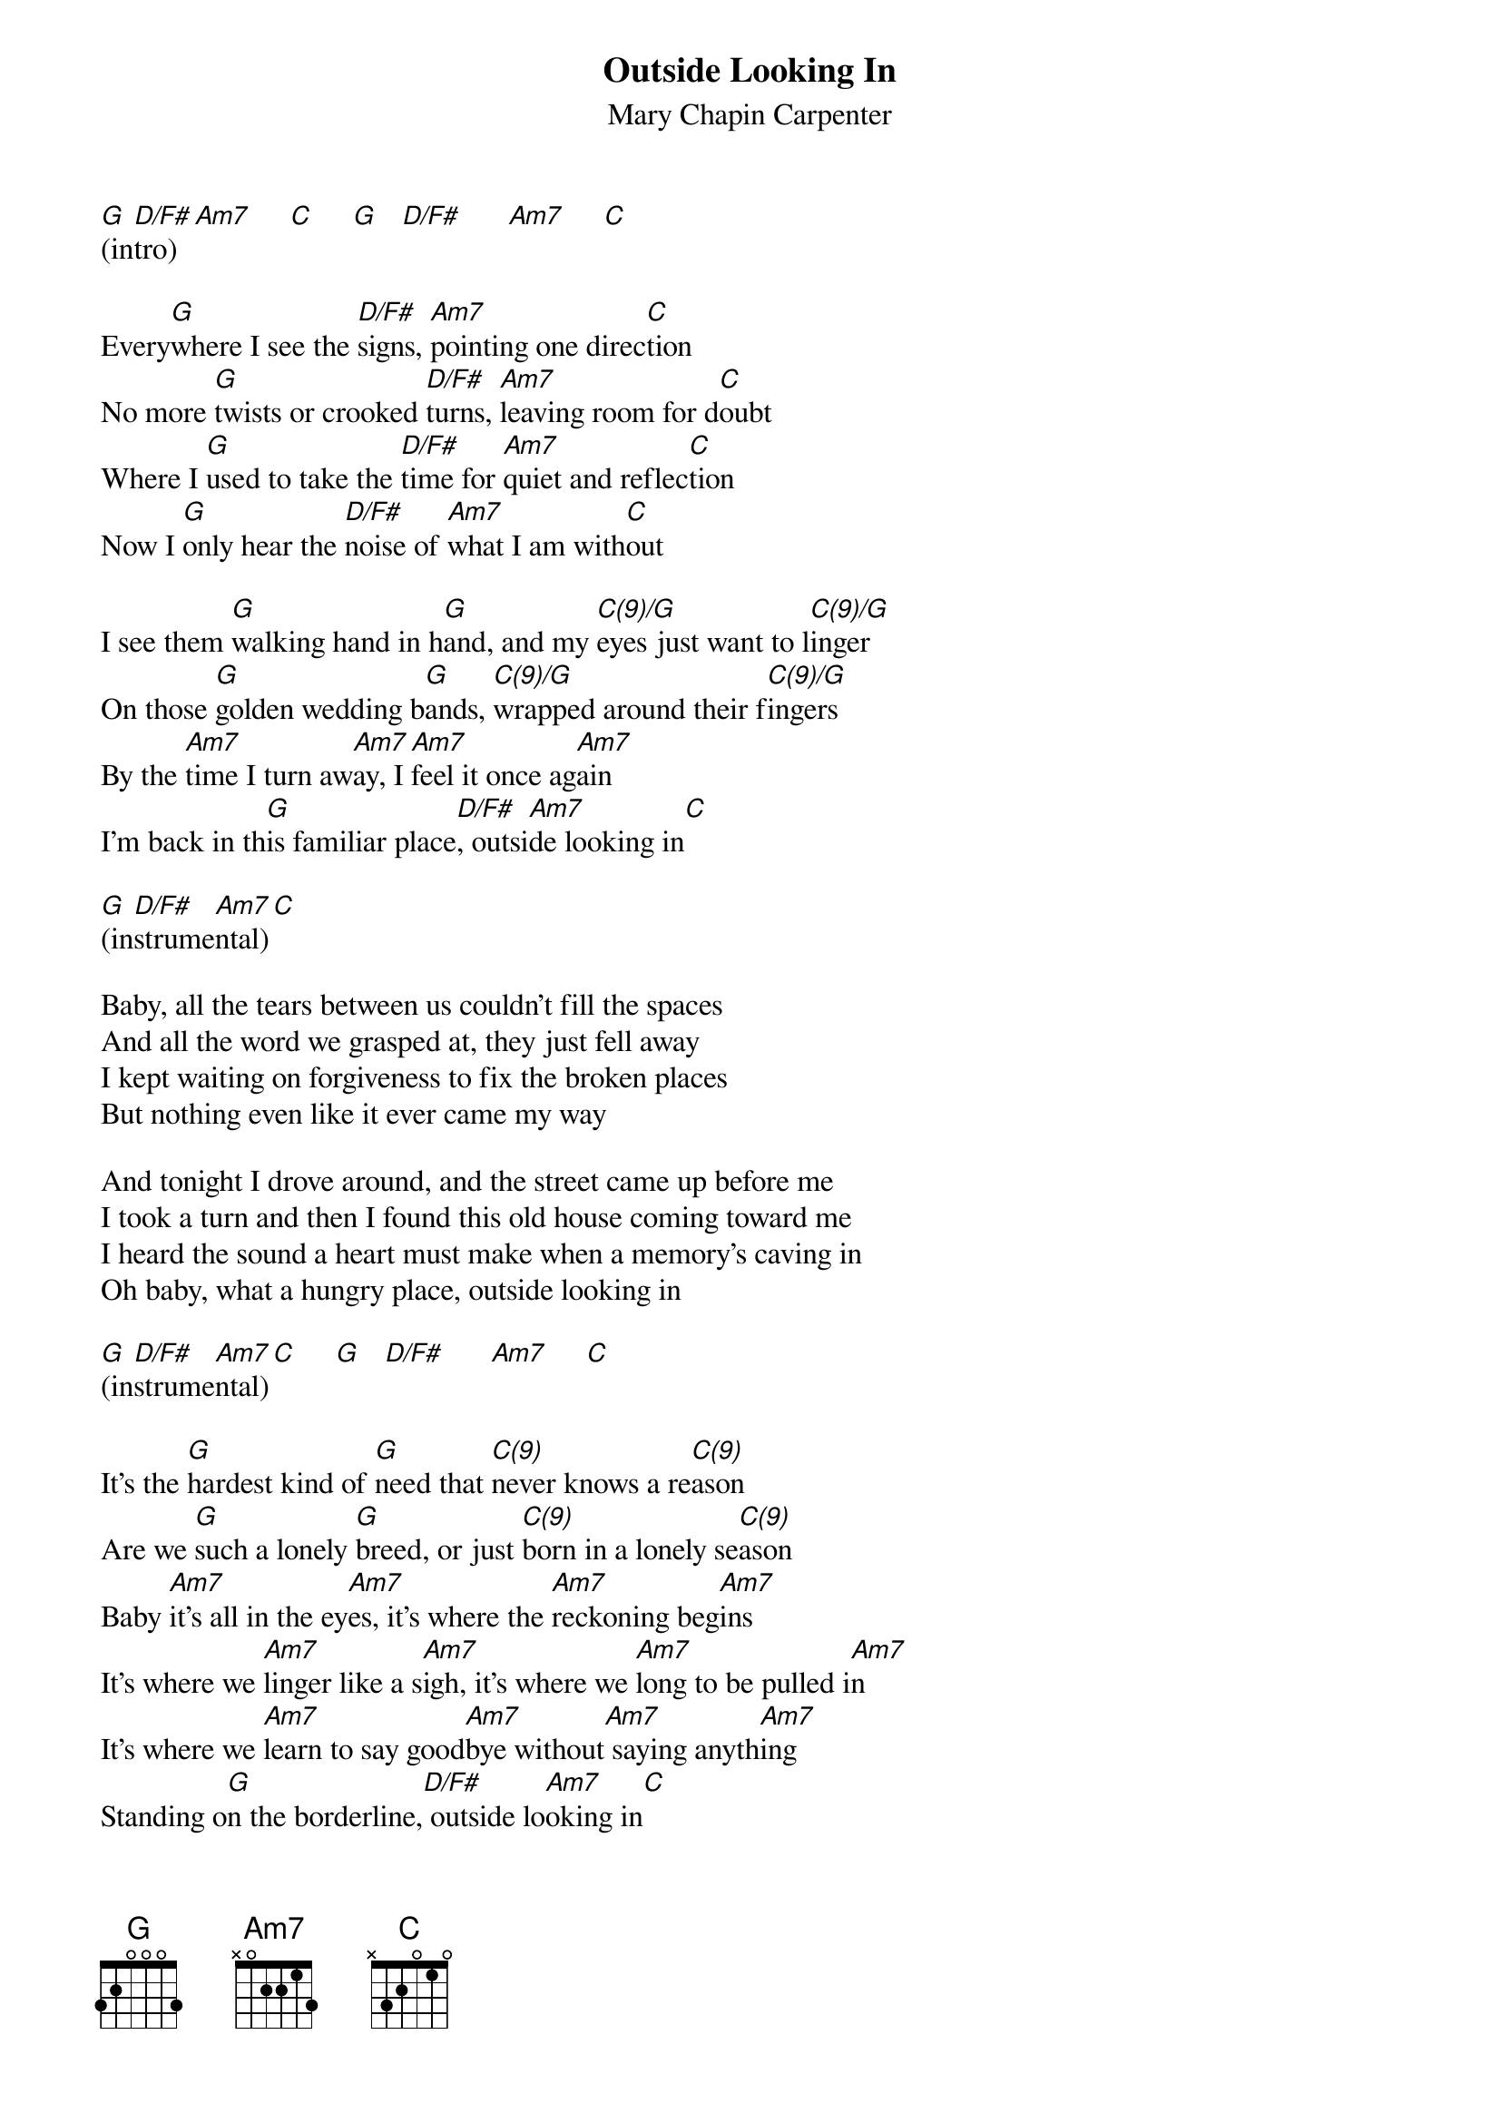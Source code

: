 # From: schn0170@maroon.tc.umn.edu (Adam Schneider)
{t:Outside Looking In}
{st:Mary Chapin Carpenter}

#(I'm not quite sure about some of these chords; I especially
# wonder about the G C(9) Am7 part.  As always, suggestions
# are welcome.)
#(Actually in A; capo 2.)

[G](in[D/F#]tro)  [Am7]     [C]     [G]   [D/F#]      [Am7]     [C] 

Every[G]where I see the [D/F#]signs, [Am7]pointing one direc[C]tion
No more [G]twists or crooked [D/F#]turns, [Am7]leaving room for d[C]oubt
Where I [G]used to take the [D/F#]time for [Am7]quiet and reflec[C]tion
Now I [G]only hear the [D/F#]noise of [Am7]what I am with[C]out

I see them [G]walking hand in h[G]and, and my [C(9)/G]eyes just want to l[C(9)/G]inger
On those [G]golden wedding b[G]ands, [C(9)/G]wrapped around their f[C(9)/G]ingers
By the [Am7]time I turn aw[Am7]ay, I [Am7]feel it once ag[Am7]ain
I'm back in th[G]is familiar place[D/F#], outsi[Am7]de looking in[C]

[G](in[D/F#]strume[Am7]ntal)[C]

Baby, all the tears between us couldn't fill the spaces
And all the word we grasped at, they just fell away
I kept waiting on forgiveness to fix the broken places
But nothing even like it ever came my way

And tonight I drove around, and the street came up before me
I took a turn and then I found this old house coming toward me
I heard the sound a heart must make when a memory's caving in
Oh baby, what a hungry place, outside looking in

[G](in[D/F#]strume[Am7]ntal)[C]     [G]   [D/F#]      [Am7]     [C] 

It's the [G]hardest kind of [G]need that [C(9)]never knows a re[C(9)]ason
Are we [G]such a lonely [G]breed, or just [C(9)]born in a lonely se[C(9)]ason
Baby [Am7]it's all in the ey[Am7]es, it's where the [Am7]reckoning beg[Am7]ins
It's where we [Am7]linger like a s[Am7]igh, it's where we [Am7]long to be pulled i[Am7]n
It's where we [Am7]learn to say good[Am7]bye without[Am7] saying anyth[Am7]ing
Standing o[G]n the borderline,[D/F#] outside lo[Am7]oking in[C]

[G](in[D/F#]strume[Am7]ntal;[C] repe[G]at [D/F#]and fa[Am7]de)  [C]  
